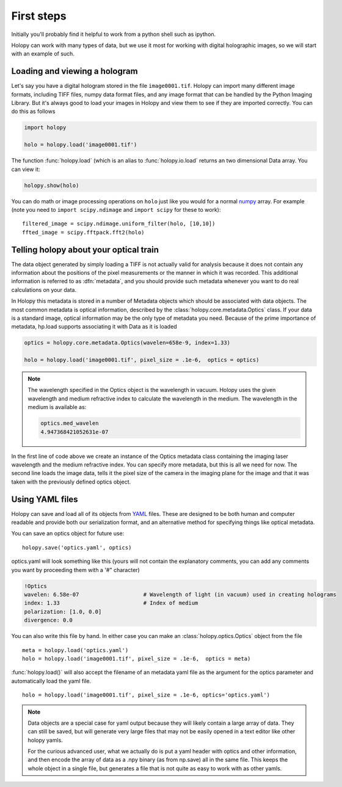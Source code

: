 First steps
===========

Initially you'll probably find it helpful to work from a python shell
such as ipython.


Holopy can work with many types of data, but we use it most for working with digital holographic images, so we will start with an example of such.  

.. _loading:

Loading and viewing a hologram
------------------------------

Let's say you have a digital hologram stored in the file
``image0001.tif``.  Holopy can import many different image formats,
including TIFF files, numpy data format files, and any image format
that can be handled by the Python Imaging Library.  But it's always
good to load your images in Holopy and view them to see if they are
imported correctly.  You can do this as follows

.. sourcecode:: ipython

   import holopy

   holo = holopy.load('image0001.tif')

The function :func:`holopy.load` (which is an alias to
:func:`holopy.io.load` returns an two dimensional Data array.  You can view it:

.. sourcecode:: ipython

   holopy.show(holo)

You can do math or image processing operations on ``holo`` just like
you would for a normal `numpy <http://numpy.scipy.org/>`_ array.  For
example (note you need to ``import scipy.ndimage`` and ``import scipy`` for these to work)::

    filtered_image = scipy.ndimage.uniform_filter(holo, [10,10])
    ffted_image = scipy.fftpack.fft2(holo)

.. _metadata:

Telling holopy about your optical train
---------------------------------------

The data object generated by simply loading a TIFF is not actually
valid for analysis because it does not contain any information about
the positions of the pixel measurements or the manner in which it was
recorded. This additional information is referred to as
:dfn:`metadata`, and you should provide such metadata whenever you want
to do real calculations on your data.

In Holopy this metadata is stored in a number of Metadata objects
which should be associated with data objects.  The most common
metadata is optical information, described by the
:class:`holopy.core.metadata.Optics` class.  If your data is a
standard image, optical information may be the only type of metadata you need.  Because of the
prime importance of metadata, hp.load supports associating it with
Data as it is loaded

.. sourcecode:: ipython

   optics = holopy.core.metadata.Optics(wavelen=658e-9, index=1.33)

   holo = holopy.load('image0001.tif', pixel_size = .1e-6,  optics = optics)

.. note::

    The wavelength specified in the Optics object is the wavelength in
    vacuum. Holopy uses the given wavelength and medium refractive index
    to calculate the wavelength in the medium. The wavelength in the medium is available as:

    .. sourcecode:: ipython

        optics.med_wavelen
        4.947368421052631e-07

In the first line of code above we create an instance of the Optics metadata class
containing the imaging laser wavelength and the medium refractive
index.  You can specify more metadata, but this is all we need for
now.  The second line loads the image data, tells it the pixel size of
the camera in the imaging plane for the image and that it was taken
with the previously defined optics object.


Using YAML files
----------------

Holopy can save and load all of its objects from `YAML
<http://www.yaml.org/>`_ files.  These are designed to be both human and
computer readable and provide both our serialization format, and an
alternative method for specifying things like optical metadata.

You can save an optics object for future use::

  holopy.save('optics.yaml', optics)

optics.yaml will look something like this (yours will not contain the
explanatory comments, you can add any comments you want by proceeding
them with a '#" character)

.. sourcecode:: yaml
  
  !Optics
  wavelen: 6.58e-07                    # Wavelength of light (in vacuum) used in creating holograms
  index: 1.33                          # Index of medium
  polarization: [1.0, 0.0]
  divergence: 0.0

You can also write this file by hand.  In either case you can make an :class:`holopy.optics.Optics` object from the file ::

         meta = holopy.load('optics.yaml')
         holo = holopy.load('image0001.tif', pixel_size = .1e-6,  optics = meta)

:func:`holopy.load()` will also accept the filename of an metadata yaml
file as the argument for the optics parameter and automatically load
the yaml file. ::

  holo = holopy.load('image0001.tif', pixel_size = .1e-6, optics='optics.yaml')

.. Note::
   
   Data objects are a special case for yaml output because they
   will likely contain a large array of data.  They can still be saved, but will generate
   very large files that may not be easily opened in a text editor
   like other holopy yamls.

   For the curious advanced user, what we actually do is put a yaml
   header with optics and other information, and then encode the array
   of data as a .npy binary (as from np.save) all in the same file.  This
   keeps the whole object in a single file, but generates a file
   that is not quite as easy to work with as other yamls.  
